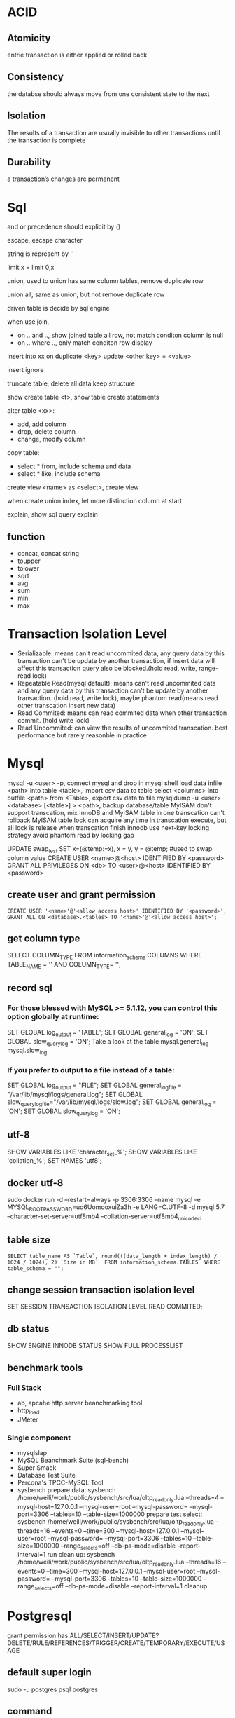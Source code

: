 * ACID
** Atomicity
   entrie transaction is either applied or rolled back
** Consistency
   the databse should always move from one consistent state to the next
** Isolation
   The results of a transaction are usually invisible to other transactions until the transaction is complete
** Durability
   a transaction’s changes are permanent
* Sql
 and or precedence should explicit by () 
 
 escape, escape character
 
 string is represent by ''

 limit x = limit 0,x

 union, used to union has same column tables, remove duplicate row
 
 union all, same as union, but not remove duplicate row

 driven table is decide by sql engine

 when use join, 
 - on .. and .., show joined table all row, not match conditon column is null
 - on .. where .., only match conditon row display
 
 insert into xx on duplicate <key> update <other key> = <value>

 insert ignore

 truncate table, delete all data keep structure

 show create table <t>, show table create statements

 alter table <xx>:
 - add, add column
 - drop, delete column
 - change, modify column

 copy table:
 - select * from, include schema and data
 - select * like, include schema
 
 create view <name> as <select>, create view

 when create union index, let more distinction column at start

 explain, show sql query explain

** function
   - concat, concat string
   - toupper
   - tolower
   - sqrt
   - avg
   - sum
   - min
   - max

* Transaction Isolation Level
  - Serializable: means can't read uncommited data, any query data by this transaction can't be update by another transaction, if insert data will affect this transaction query also be blocked.(hold read, write, range-read lock) 
  - Repeatable Read(mysql default): means can't read uncommited data and any query data by this transaction can't be update by another transaction. (hold read, write lock), maybe phantom read(means read other transcation insert new data)
  - Read Commited: means can read commited data when other transaction commit. (hold write lock)
  - Read Uncommited: can view the results of uncommited transcation. best performance but rarely reasonble in practice
  [[./images/transaction-isolation-level.png]]
* Mysql
  mysql -u <user> -p, connect mysql and drop in mysql shell
  load data infile <path> into table <table>, import csv data to table
  select <columns> into outfile <path> from <Table>, export csv data to file
  mysqldump -u <user> <database> [<table>] > <path>, backup database/table
  MyISAM don't support transcation, mix InnoDB and MyISAM table in one transcation can't rollback MyISAM table
  lock can acquire any time in transcation execute, but all lock is release when transcation finish
  innodb use next-key locking strategy avoid phantom read by locking gap
  #+BEING_SRC mysql
  UPDATE swap_test SET x=(@temp:=x), x = y, y = @temp; #used to swap column value
  CREATE USER <name>@<host> IDENTIFIED BY <password>
  GRANT ALL PRIVILEGES ON <db> TO <user>@<host> IDENTIFIED BY <password>
  #+END_SRC
** create user and grant permission
   #+BEGIN_SRC mysql
   CREATE USER '<name>'@'<allow access host>' IDENTIFIED BY '<password>';
   GRANT ALL ON <database>.<tables> TO '<name>'@'<allow access host>';
   #+END_SRC
** get column type
   SELECT COLUMN_TYPE FROM information_schema.COLUMNS WHERE TABLE_NAME = '' AND COLUMN_TYPE= '';
** record sql
*** For those blessed with MySQL >= 5.1.12, you can control this option globally at runtime:
    SET GLOBAL log_output = 'TABLE';
    SET GLOBAL general_log = 'ON';
    SET GLOBAL slow_query_log = 'ON';
    Take a look at the table mysql.general_log mysql.slow_log
*** If you prefer to output to a file instead of a table:
    SET GLOBAL log_output = "FILE"; 
    SET GLOBAL general_log_file = "/var/lib/mysql/logs/general.log";
    SET GLOBAL slow_query_log_file="/var/lib/mysql/logs/slow.log";
    SET GLOBAL general_log = 'ON';
    SET GLOBAL slow_query_log = 'ON';
** utf-8
   SHOW VARIABLES LIKE 'character_set_%';
   SHOW VARIABLES LIKE 'collation_%';
   SET NAMES 'utf8';
** docker utf-8
   sudo docker run -d --restart=always -p 3306:3306 --name mysql -e MYSQL_ROOT_PASSWORD=ud6UomooxuiZa3h -e LANG=C.UTF-8 -d mysql:5.7 --character-set-server=utf8mb4 --collation-server=utf8mb4_unicode_ci 
** table size
   #+BEGIN_SRC mysql
   SELECT table_name AS `Table`, round(((data_length + index_length) / 1024 / 1024), 2) `Size in MB`  FROM information_schema.TABLES  WHERE table_schema = "";
   #+END_SRC

** change session transaction isolation level
  #+BEING_SRC mysql
  SET SESSION TRANSACTION ISOLATION LEVEL READ COMMITED;
  #+END_SRC
** db status
   SHOW ENGINE INNODB STATUS
   SHOW FULL PROCESSLIST
** benchmark tools
*** Full Stack
    - ab, apcahe http server beanchmarking tool
    - http_load
    - JMeter
*** Single component
    - mysqlslap
    - MySQL Beanchmark Suite (sql-bench)
    - Super Smack
    - Database Test Suite
    - Percona's TPCC-MySQL Tool
    - sysbench
      prepare data: 
        sysbench /home/weili/work/public/sysbench/src/lua/oltp_read_only.lua --threads=4 --mysql-host=127.0.0.1 --mysql-user=root --mysql-password= --mysql-port=3306 --tables=10 --table-size=1000000 prepare
      test select:
        sysbench /home/weili/work/public/sysbench/src/lua/oltp_read_only.lua --threads=16 --events=0 --time=300 --mysql-host=127.0.0.1 --mysql-user=root --mysql-password= --mysql-port=3306 --tables=10 --table-size=1000000 --range_selects=off --db-ps-mode=disable --report-interval=1 run
      clean up:
        sysbench /home/weili/work/public/sysbench/src/lua/oltp_read_only.lua --threads=16 --events=0 --time=300 --mysql-host=127.0.0.1 --mysql-user=root --mysql-password= --mysql-port=3306 --tables=10 --table-size=1000000 --range_selects=off --db-ps-mode=disable --report-interval=1 cleanup
* Postgresql
  grant permission has ALL/SELECT/INSERT/UPDATE?DELETE/RULE/REFERENCES/TRIGGER/CREATE/TEMPORARY/EXECUTE/USAGE
** default super login
   sudo -u postgres psql postgres
** command
   arguments:
   - -h, the host connect to
   - -U, user
   - -p, port
   
   #+BEGIN_SRC sql
   CREATE USER <name> WITH PASSWORD '<password>'; -- create user
   CREATE DATABASE <name>; -- create database
   GRANT ALL PRIVILEGES ON DATABASE <db name> to <user name>; -- grant access
   ALTER ROLE <user name> <role name>; -- change user role
   CREATE OR REPLACE VIEW <name> AS <sql>; -- create or update view
   SELECT <c1>, <c2>... rank() OVER( PARTITION BY <cN> ORDER BY <cM>) FROM <table> -- use window function
   CREATE INDEX <name> ON <table>(<column>); -- create index
   CREATE INDEX CONCURRENTLY <name> ON <table>(<columns>); -- create index without lock table
   CREATE UNIQUE INDEX <name> on <table (<columns>); -- create unique index
   \copy <sql> TO '<file.tsv>' -- extract data to tab delimited file
   \copy <sql> TO '<file.csv>' WITH (FORMAT CSV) -- extract data to csv delimited file
   \copy <sql> TO '<file.dat>' WITH (FORMAT "Binary") -- extract data to binary file
   \copy <table> FROM '<file.tsv>'
   \copy <table> FROM '<file.csv>' WITH CSV
   \copy <table> FROM '<file.data>' WITH BINARY
   \l -- list all databases
   \l+ -- list all databases with addtional information
   \d [table name] -- show schemas, table name is optional, if omit is show database schema 
   \d+  -- list all table with additional information
   \du -- show user and roles
   \dn -- list all schemas
   \df -- list all functions
   \c <dbname> -- connect to another database
   \q -- quit from shell
   \e -- text editor insider psql, will open your default editor
   \? -- show help
   SELECT pg_size_pretty(pg_database_size('<database>')); -- measuring database size
   SELECT pg_size_pretty(pg_relation_size('<table>')); -- measuring table size
   SELECT pg_size_pretty(pg_relation_size('<index>')); -- measuring index size
   SELECT pg_size_pretty(pg_total_relation_size('<table>')); -- measuring table with index size
   EXPLAIN <sql>;  -- explian sql generic form
   EXPLAIN ANALYZE <sql; -- explian sql analyze form
   SELECT sum(heap_blks_read) as heap_read, sum(heap_blks_hit) as heap_hit, (sum(heap_blks_hit) - sum(heap_blks_read)) / sum(heap_blks_hit) as ratio FROM pg_statio_user_tables; -- show cache hit
   SELECT relname, 100 * idx_scan / (seq_scan + idx_scan) percent_of_times_index_used, n_live_tup rows_in_table FROM pg_stat_user_tables WHERE (seq_scan + idx_scan) > 0 ORDER BY n_live_tup DESC; -- show index usage
   SELECT t.typname, e.enumlabel FROM pg_type t, pg_enum e WHERE t.oid = e.enumtypid; -- show avialable enums
   SELECT schemaname,relname,n_live_tup FROM pg_stat_user_tables ORDER BY n_live_tup DESC; -- count all tables row
   #+END_SRC
** function
   a window function is similar to group, but it keep row separate, so you can use other column not in group
** Utilities
   pd_dump is utility for back up your database
   #+BEGIN_SRC bash
   pg_dump <dbname> > <file.sql> # create plaintext dump
   pg_dump -Fc <dbname> > <file.back> # create compressed binary format
   pg_dump -Ft <dbname> > <file.tar> # tarball
   #+END_SRC
   pg_restore is utility for restore from backup
   #+BEGIN_SRC bash
   pg_restore -Fc <file.bak> # restore from compressed binary format, if db exists
   pg_restore -Ft <file.tar> # restore from tarball, if db exists
   pg_restore -Fc -C <file.bak> #restore from compressed binary format, if db not exist
   pg_restore -Ft -C <file.tar> # restore from tarball, if db exists, if db not exist
   #+END_SRC
   copy is utility for copy data into and out of tables, it support 3 format: 
   1. binary
   2. tab delimited
   3. csv delimited

** Datetypes
   - Date - Date only(2012-04-25)
   - Time - Time only(13:00:00.00)
   - Timestamp - Date and Time (2012-04-25 13:00:00.00)
   - Time with Timezone - Time only(13:00:00.00 PST)
   - Timestamp with TimeZone (2012-04-25 13:00:00.00 PST)
   - Interval - A span of time(4 days)
   interval can used in sql to calculate time, e.g. SELECT * FROM users WHERE created_at >= (now() - interval '1 month');

     
** HStore 
   HSore is a key value store with Postgres, but after 9.4 should use JSONB instead
   #+BEGIN_SRC sql 
   CREATE EXTENSION hstore; -- enable hstore
   CREATE TABLE <name> ( <other columns> attributes hstore); -- create hstore column
   SELECT <attributes>->'<field name>' FROM <table>; -- query from hstore
   #+END_SRC 
** Array
   column defined as arrays of variable length, array can be inbuilt typ or user-defined type or an enumerated type
   #+BEGIN_SRC sql 
   CREATE TABLE <table> ( <name> <type>[]); -- create array type column
   INSERT INTO <table> VALUES ('{"value1","value2"}'); -- insert array
   INSERT INTO <table> VALUES (ARRAY['value1','value2']); -- insert array
   SELECT <filed>[<index>] FROM <table>; -- select array element
   SELECT <filed>[<from>:<to>] FROM <table>; -- select array element
   UPDATE rock_band set members[2] = 'Waters' where name = 'Pink Floyd'; -- modify array
   UPDATE rock_band set members = '{"Mason", "Wright", "Gilmour"}' where name = 'Pink Floyd'; -- modify array
   select name from rock_band where 'Mason' = ANY(members); -- searching in array
   #+END_SRC 
** Enumerated Data Types
   #+BEGIN_SRC sql
   CREATE TYPE <name> AS ENUM ('value1', 'value2'); -- create enum type
   CREATE TABLE <name> (<column name> <previous created enum type name>); -- create table use enum type
   ALTER TYPE <name> ADD VALUE 'newvalue' AFTER '<value>'; -- add value to enum
   #+END_SRC
** CTEs(Common Table Expressions)
   #+BEGIN_SRC sql
   WITH <name> AS (<sql>); -- create cte
   #+END_SRC
** JSONB
   GIN INDEX will index every single column and key within JSONB document
   #+BEGIN_SRC sql
   CREATE TABLE <name> (<column name> JSONB); -- create table with column jsonb type
   CREATE INDEX <name> ON <table> USING GIN (<column>); -- create a GIN index on JSONB column
   SELECT <column>->'<key>' FROM <table>; -- extracting an attribute
   SELECT <column>->>'<key>' FROM <table>; -- extracting an attribute as text
   SELECT <column>->>'<key>' FROM <table> WHERE <column>->'key' ? 'value'; -- filter by key holds value
   #+END_SRC
* sqlite3
  #+BEGIN_SRC sql
  VACUUM; # flush wal and shm file to db file
  #+END_SRC
